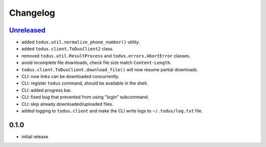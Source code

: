 Changelog
=========

`Unreleased`_
-------------

- added ``todus.util.normalize_phone_number()`` utility.
- added ``todus.client.ToDusClient2`` class.
- removed ``todus.util.ResultProcess`` and ``todus.errors.AbortError`` classes.
- avoid incomplete file downloads, check file size match ``Content-Length``.
- ``todus.client.ToDusClient.download_file()`` will now resume partial downloads.
- CLI: now links can be downloaded concurrently.
- CLI: register ``todus`` command, should be available in the shell.
- CLI: added progress bar.
- CLI: fixed bug that prevented from using "login" subcommand.
- CLI: skip already downloaded/uploaded files.
- added logging to ``todus.client`` and make the CLI write logs to ``~/.todus/log.txt`` file.

0.1.0
-----

- initial release

.. _Unreleased: https://github.com/adbenitez/todus/compare/v0.1.0...HEAD
